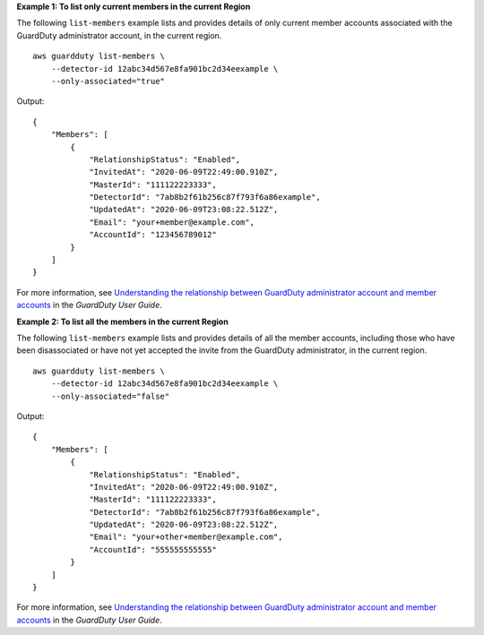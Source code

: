 **Example 1: To list only current members in the current Region**

The following ``list-members`` example lists and provides details of only current member accounts associated with the GuardDuty administrator account, in the current region. ::

    aws guardduty list-members \
        --detector-id 12abc34d567e8fa901bc2d34eexample \
        --only-associated="true" 

Output::

    {
        "Members": [
            {
                "RelationshipStatus": "Enabled",
                "InvitedAt": "2020-06-09T22:49:00.910Z",
                "MasterId": "111122223333",
                "DetectorId": "7ab8b2f61b256c87f793f6a86example",
                "UpdatedAt": "2020-06-09T23:08:22.512Z",
                "Email": "your+member@example.com",
                "AccountId": "123456789012"
            }
        ]
    }

For more information, see `Understanding the relationship between GuardDuty administrator account and member accounts <https://docs.aws.amazon.com/guardduty/latest/ug/administrator_member_relationships.html>`__ in the *GuardDuty User Guide*.

**Example 2: To list all the members in the current Region**

The following ``list-members`` example lists and provides details of all the member accounts, including those who have been disassociated or have not yet accepted the invite from the GuardDuty administrator, in the current region. ::

    aws guardduty list-members \
        --detector-id 12abc34d567e8fa901bc2d34eexample \
        --only-associated="false"

Output::

    {
        "Members": [
            {
                "RelationshipStatus": "Enabled",
                "InvitedAt": "2020-06-09T22:49:00.910Z",
                "MasterId": "111122223333",
                "DetectorId": "7ab8b2f61b256c87f793f6a86example",
                "UpdatedAt": "2020-06-09T23:08:22.512Z",
                "Email": "your+other+member@example.com",
                "AccountId": "555555555555"
            }
        ]
    }

For more information, see `Understanding the relationship between GuardDuty administrator account and member accounts <https://docs.aws.amazon.com/guardduty/latest/ug/administrator_member_relationships.html>`__ in the *GuardDuty User Guide*.

